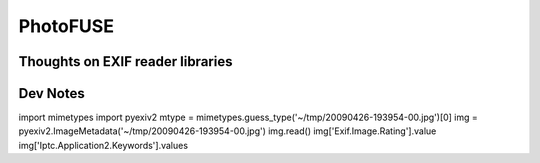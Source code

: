 ===========
 PhotoFUSE
===========

Thoughts on EXIF reader libraries
=================================

Dev Notes
=========

import mimetypes
import pyexiv2
mtype = mimetypes.guess_type('~/tmp/20090426-193954-00.jpg')[0]
img = pyexiv2.ImageMetadata('~/tmp/20090426-193954-00.jpg')
img.read()
img['Exif.Image.Rating'].value
img['Iptc.Application2.Keywords'].values
